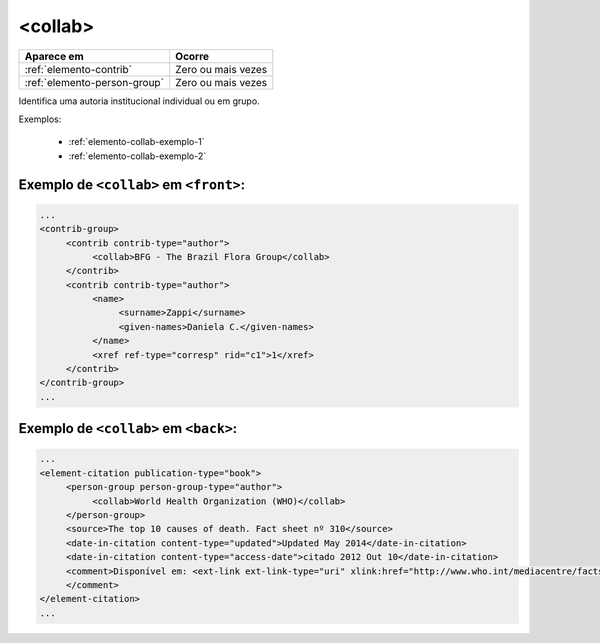 .. _elemento-collab:

<collab>
========

+------------------------------+--------------------+
| Aparece em                   | Ocorre             |
+==============================+====================+
| :ref:`elemento-contrib`      | Zero ou mais vezes |
+------------------------------+--------------------+
| :ref:`elemento-person-group` | Zero ou mais vezes |
+------------------------------+--------------------+


Identifica uma autoria institucional individual ou em grupo.


Exemplos:

  * :ref:`elemento-collab-exemplo-1`
  * :ref:`elemento-collab-exemplo-2`


.. _elemento-collab-exemplo-1:

Exemplo de ``<collab>`` em ``<front>``:
---------------------------------------

.. code-block:: xml

   ...
   <contrib-group>
        <contrib contrib-type="author">
             <collab>BFG - The Brazil Flora Group</collab>
        </contrib>
        <contrib contrib-type="author">
             <name>
                  <surname>Zappi</surname>
                  <given-names>Daniela C.</given-names>
             </name>
             <xref ref-type="corresp" rid="c1">1</xref>
        </contrib>
   </contrib-group>
   ...


.. _elemento-collab-exemplo-2:

Exemplo de ``<collab>`` em ``<back>``:
--------------------------------------

.. code-block:: xml

   ...
   <element-citation publication-type="book">
        <person-group person-group-type="author">
             <collab>World Health Organization (WHO)</collab>
        </person-group>
        <source>The top 10 causes of death. Fact sheet nº 310</source>
        <date-in-citation content-type="updated">Updated May 2014</date-in-citation>
        <date-in-citation content-type="access-date">citado 2012 Out 10</date-in-citation>
        <comment>Disponível em: <ext-link ext-link-type="uri" xlink:href="http://www.who.int/mediacentre/factsheets/fs310/en/index2.html">http://www.who.int/mediacentre/factsheets/fs310/en/index2.html</ext-link>
        </comment>
   </element-citation>
   ...



.. {"reviewed_on": "20160623", "by": "gandhalf_thewhite@hotmail.com"}

